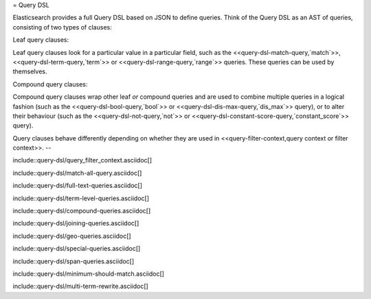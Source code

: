 = Query DSL

Elasticsearch provides a full Query DSL based on JSON to define queries.
Think of the Query DSL as an AST of queries, consisting of two types of
clauses:

Leaf query clauses::

Leaf query clauses look for a particular value in a particular field, such as the
<<query-dsl-match-query,`match`>>, <<query-dsl-term-query,`term`>> or
<<query-dsl-range-query,`range`>> queries.  These queries can be used
by themselves.

Compound query clauses::

Compound query clauses wrap other leaf *or* compound queries and are used to combine
multiple queries in a logical fashion (such as the
<<query-dsl-bool-query,`bool`>> or <<query-dsl-dis-max-query,`dis_max`>> query),
or to alter their behaviour (such as the <<query-dsl-not-query,`not`>> or
<<query-dsl-constant-score-query,`constant_score`>> query).

Query clauses behave differently depending on whether they are used in
<<query-filter-context,query context or filter context>>.
--

include::query-dsl/query_filter_context.asciidoc[]

include::query-dsl/match-all-query.asciidoc[]

include::query-dsl/full-text-queries.asciidoc[]

include::query-dsl/term-level-queries.asciidoc[]

include::query-dsl/compound-queries.asciidoc[]

include::query-dsl/joining-queries.asciidoc[]

include::query-dsl/geo-queries.asciidoc[]

include::query-dsl/special-queries.asciidoc[]

include::query-dsl/span-queries.asciidoc[]

include::query-dsl/minimum-should-match.asciidoc[]

include::query-dsl/multi-term-rewrite.asciidoc[]
